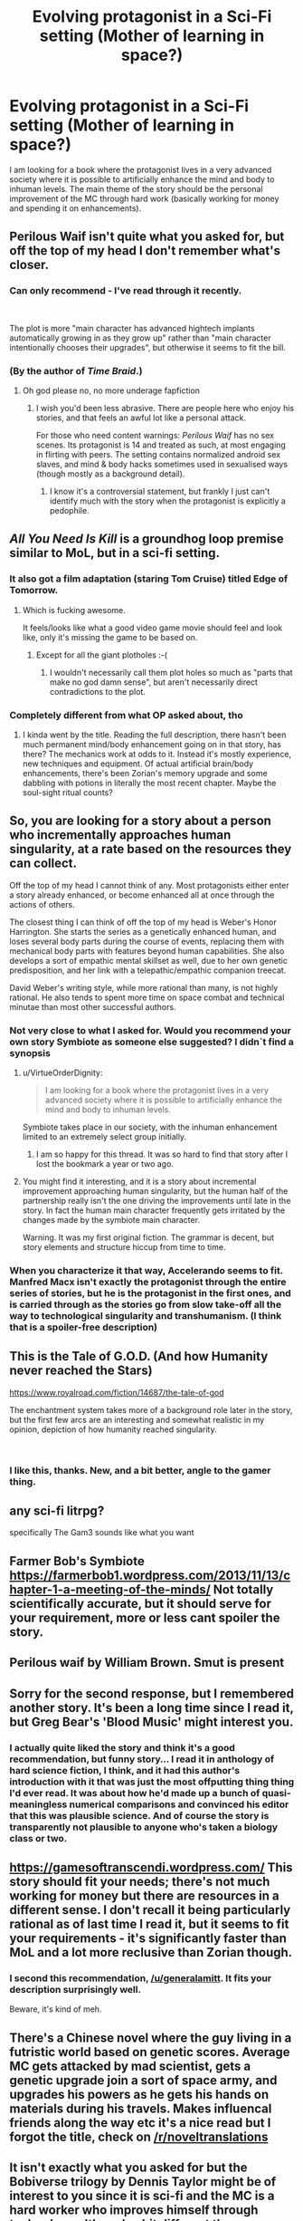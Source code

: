 #+TITLE: Evolving protagonist in a Sci-Fi setting (Mother of learning in space?)

* Evolving protagonist in a Sci-Fi setting (Mother of learning in space?)
:PROPERTIES:
:Author: generalamitt
:Score: 24
:DateUnix: 1537660031.0
:DateShort: 2018-Sep-23
:END:
I am looking for a book where the protagonist lives in a very advanced society where it is possible to artificially enhance the mind and body to inhuman levels. The main theme of the story should be the personal improvement of the MC through hard work (basically working for money and spending it on enhancements).


** Perilous Waif isn't quite what you asked for, but off the top of my head I don't remember what's closer.
:PROPERTIES:
:Author: EliezerYudkowsky
:Score: 21
:DateUnix: 1537715691.0
:DateShort: 2018-Sep-23
:END:

*** Can only recommend - I've read through it recently.

​

The plot is more "main character has advanced hightech implants automatically growing in as they grow up" rather than "main character intentionally chooses their upgrades", but otherwise it seems to fit the bill.
:PROPERTIES:
:Author: Kimundi
:Score: 5
:DateUnix: 1537731721.0
:DateShort: 2018-Sep-23
:END:


*** (By the author of /Time Braid/.)
:PROPERTIES:
:Author: Roxolan
:Score: 7
:DateUnix: 1537734569.0
:DateShort: 2018-Sep-23
:END:

**** Oh god please no, no more underage fapfiction
:PROPERTIES:
:Author: Ardvarkeating101
:Score: 3
:DateUnix: 1538149066.0
:DateShort: 2018-Sep-28
:END:

***** I wish you'd been less abrasive. There are people here who enjoy his stories, and that feels an awful lot like a personal attack.

For those who need content warnings: /Perilous Waif/ has no sex scenes. Its protagonist is 14 and treated as such, at most engaging in flirting with peers. The setting contains normalized android sex slaves, and mind & body hacks sometimes used in sexualised ways (though mostly as a background detail).
:PROPERTIES:
:Author: Roxolan
:Score: 5
:DateUnix: 1538153503.0
:DateShort: 2018-Sep-28
:END:

****** I know it's a controversial statement, but frankly I just can't identify much with the story when the protagonist is explicitly a pedophile.
:PROPERTIES:
:Author: Ardvarkeating101
:Score: 2
:DateUnix: 1538155529.0
:DateShort: 2018-Sep-28
:END:


** /All You Need Is Kill/ is a groundhog loop premise similar to MoL, but in a sci-fi setting.
:PROPERTIES:
:Author: GeeJo
:Score: 14
:DateUnix: 1537661971.0
:DateShort: 2018-Sep-23
:END:

*** It also got a film adaptation (staring Tom Cruise) titled Edge of Tomorrow.
:PROPERTIES:
:Author: Kuiper
:Score: 9
:DateUnix: 1537694582.0
:DateShort: 2018-Sep-23
:END:

**** Which is fucking awesome.

It feels/looks like what a good video game movie should feel and look like, only it's missing the game to be based on.
:PROPERTIES:
:Author: Hust91
:Score: 8
:DateUnix: 1537715479.0
:DateShort: 2018-Sep-23
:END:

***** Except for all the giant plotholes :-(
:PROPERTIES:
:Author: SvalbardCaretaker
:Score: 6
:DateUnix: 1537735466.0
:DateShort: 2018-Sep-24
:END:

****** I wouldn't necessarily call them plot holes so much as "parts that make no god damn sense", but aren't necessarily direct contradictions to the plot.
:PROPERTIES:
:Author: Hust91
:Score: 10
:DateUnix: 1537736945.0
:DateShort: 2018-Sep-24
:END:


*** Completely different from what OP asked about, tho
:PROPERTIES:
:Author: xland44
:Score: 7
:DateUnix: 1537663853.0
:DateShort: 2018-Sep-23
:END:

**** I kinda went by the title. Reading the full description, there hasn't been much permanent mind/body enhancement going on in that story, has there? The mechanics work at odds to it. Instead it's mostly experience, new techniques and equipment. Of actual artificial brain/body enhancements, there's been Zorian's memory upgrade and some dabbling with potions in literally the most recent chapter. Maybe the soul-sight ritual counts?
:PROPERTIES:
:Author: GeeJo
:Score: 8
:DateUnix: 1537664802.0
:DateShort: 2018-Sep-23
:END:


** So, you are looking for a story about a person who incrementally approaches human singularity, at a rate based on the resources they can collect.

Off the top of my head I cannot think of any. Most protagonists either enter a story already enhanced, or become enhanced all at once through the actions of others.

The closest thing I can think of off the top of my head is Weber's Honor Harrington. She starts the series as a genetically enhanced human, and loses several body parts during the course of events, replacing them with mechanical body parts with features beyond human capabilities. She also develops a sort of empathic mental skillset as well, due to her own genetic predisposition, and her link with a telepathic/empathic companion treecat.

David Weber's writing style, while more rational than many, is not highly rational. He also tends to spent more time on space combat and technical minutae than most other successful authors.
:PROPERTIES:
:Author: Farmerbob1
:Score: 12
:DateUnix: 1537668436.0
:DateShort: 2018-Sep-23
:END:

*** Not very close to what I asked for. Would you recommend your own story Symbiote as someone else suggested? I didn`t find a synopsis
:PROPERTIES:
:Author: generalamitt
:Score: 3
:DateUnix: 1537708541.0
:DateShort: 2018-Sep-23
:END:

**** u/VirtueOrderDignity:
#+begin_quote
  I am looking for a book where the protagonist lives in a very advanced society where it is possible to artificially enhance the mind and body to inhuman levels.
#+end_quote

Symbiote takes place in our society, with the inhuman enhancement limited to an extremely select group initially.
:PROPERTIES:
:Author: VirtueOrderDignity
:Score: 7
:DateUnix: 1537718050.0
:DateShort: 2018-Sep-23
:END:

***** I am so happy for this thread. It was so hard to find that story after I lost the bookmark a year or two ago.
:PROPERTIES:
:Author: Rouninscholar
:Score: 2
:DateUnix: 1537973121.0
:DateShort: 2018-Sep-26
:END:


**** You might find it interesting, and it is a story about incremental improvement approaching human singularity, but the human half of the partnership really isn't the one driving the improvements until late in the story. In fact the human main character frequently gets irritated by the changes made by the symbiote main character.

Warning. It was my first original fiction. The grammar is decent, but story elements and structure hiccup from time to time.
:PROPERTIES:
:Author: Farmerbob1
:Score: 2
:DateUnix: 1537751667.0
:DateShort: 2018-Sep-24
:END:


*** When you characterize it that way, Accelerando seems to fit. Manfred Macx isn't exactly the protagonist through the entire series of stories, but he is the protagonist in the first ones, and is carried through as the stories go from slow take-off all the way to technological singularity and transhumanism. (I think that is a spoiler-free description)
:PROPERTIES:
:Author: bugwug
:Score: 3
:DateUnix: 1538172055.0
:DateShort: 2018-Sep-29
:END:


** This is the Tale of G.O.D.   (And how Humanity never reached the Stars)

[[https://www.royalroad.com/fiction/14687/the-tale-of-god]]

The enchantment system takes more of a background role later in the story, but the first few arcs are an interesting and somewhat realistic in my opinion, depiction of how humanity reached singularity.

​
:PROPERTIES:
:Author: Vielfras8
:Score: 5
:DateUnix: 1537679663.0
:DateShort: 2018-Sep-23
:END:

*** I like this, thanks. New, and a bit better, angle to the gamer thing.
:PROPERTIES:
:Author: kaukamieli
:Score: 1
:DateUnix: 1537898830.0
:DateShort: 2018-Sep-25
:END:


** any sci-fi litrpg?

specifically The Gam3 sounds like what you want
:PROPERTIES:
:Author: rtsynk
:Score: 5
:DateUnix: 1537750961.0
:DateShort: 2018-Sep-24
:END:


** Farmer Bob's Symbiote [[https://farmerbob1.wordpress.com/2013/11/13/chapter-1-a-meeting-of-the-minds/]] Not totally scientifically accurate, but it should serve for your requirement, more or less cant spoiler the story.
:PROPERTIES:
:Author: rationalidurr
:Score: 4
:DateUnix: 1537700673.0
:DateShort: 2018-Sep-23
:END:


** Perilous waif by William Brown. Smut is present
:PROPERTIES:
:Author: hoja_nasredin
:Score: 3
:DateUnix: 1537718850.0
:DateShort: 2018-Sep-23
:END:


** Sorry for the second response, but I remembered another story. It's been a long time since I read it, but Greg Bear's 'Blood Music' might interest you.
:PROPERTIES:
:Author: Farmerbob1
:Score: 4
:DateUnix: 1537669447.0
:DateShort: 2018-Sep-23
:END:

*** I actually quite liked the story and think it's a good recommendation, but funny story... I read it in anthology of hard science fiction, I think, and it had this author's introduction with it that was just the most offputting thing thing I'd ever read. It was about how he'd made up a bunch of quasi-meaningless numerical comparisons and convinced his editor that this was plausible science. And of course the story is transparently not plausible to anyone who's taken a biology class or two.
:PROPERTIES:
:Author: Charlie___
:Score: 4
:DateUnix: 1537681261.0
:DateShort: 2018-Sep-23
:END:


** [[https://gamesoftranscendi.wordpress.com/]] This story should fit your needs; there's not much working for money but there are resources in a different sense. I don't recall it being particularly rational as of last time I read it, but it seems to fit your requirements - it's significantly faster than MoL and a lot more reclusive than Zorian though.
:PROPERTIES:
:Author: DarkwarriorJ
:Score: 2
:DateUnix: 1537721942.0
:DateShort: 2018-Sep-23
:END:

*** I second this recommendation, [[/u/generalamitt]]. It fits your description surprisingly well.

Beware, it's kind of meh.
:PROPERTIES:
:Score: 1
:DateUnix: 1538078620.0
:DateShort: 2018-Sep-27
:END:


** There's a Chinese novel where the guy living in a futristic world based on genetic scores. Average MC gets attacked by mad scientist, gets a genetic upgrade join a sort of space army, and upgrades his powers as he gets his hands on materials during his travels. Makes influencal friends along the way etc it's a nice read but I forgot the title, check on [[/r/noveltranslations]]
:PROPERTIES:
:Author: NotValkyrie
:Score: 1
:DateUnix: 1537716719.0
:DateShort: 2018-Sep-23
:END:


** It isn't exactly what you asked for but the *Bobiverse* trilogy by Dennis Taylor might be of interest to you since it is sci-fi and the MC is a hard worker who improves himself through technology although a bit different than you are requesting.

The main character is turned into an AI and placed into an interstellar probe that can self replicate and make copies. He continues to research new technologies while spreading through various star systems. He and his copies are effectively immortal except if they are destroyed by unnatural means and they try to save the human species over the course of generations. Pretty cool read.

[[https://www.amazon.com/Are-Legion-Bob-Bobiverse-Book-ebook/dp/B01LWAESYQ]]
:PROPERTIES:
:Author: Gilgilad7
:Score: 1
:DateUnix: 1538164723.0
:DateShort: 2018-Sep-28
:END:
